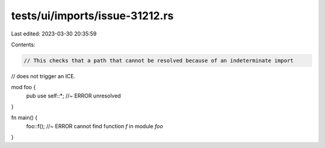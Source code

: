 tests/ui/imports/issue-31212.rs
===============================

Last edited: 2023-03-30 20:35:59

Contents:

.. code-block:: rs

    // This checks that a path that cannot be resolved because of an indeterminate import
// does not trigger an ICE.

mod foo {
    pub use self::*; //~ ERROR unresolved
}

fn main() {
    foo::f(); //~ ERROR cannot find function `f` in module `foo`
}


